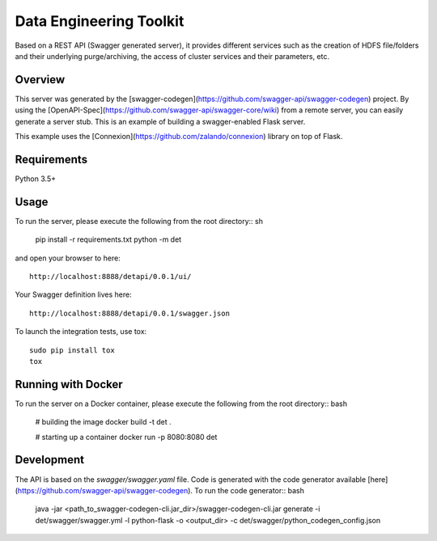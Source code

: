 =============================
Data Engineering Toolkit
=============================

Based on a REST API (Swagger generated server), it provides different services such as the creation of HDFS file/folders and their underlying purge/archiving, the access of cluster services and their parameters, etc.  

Overview
--------
This server was generated by the [swagger-codegen](https://github.com/swagger-api/swagger-codegen) project. By using the
[OpenAPI-Spec](https://github.com/swagger-api/swagger-core/wiki) from a remote server, you can easily generate a server stub. This is an example of building a swagger-enabled Flask server.

This example uses the [Connexion](https://github.com/zalando/connexion) library on top of Flask.

Requirements
------------
Python 3.5+

Usage
-----
To run the server, please execute the following from the root directory:: sh

  pip install -r requirements.txt
  python -m det 


and open your browser to here:: 

  http://localhost:8888/detapi/0.0.1/ui/

Your Swagger definition lives here::

  http://localhost:8888/detapi/0.0.1/swagger.json


To launch the integration tests, use tox::
 
  sudo pip install tox
  tox


Running with Docker
-------------------
To run the server on a Docker container, please execute the following from the root directory:: bash

  # building the image
  docker build -t det .

  # starting up a container
  docker run -p 8080:8080 det


Development
-----------
The API is based on the `swagger/swagger.yaml` file.
Code is generated with the code generator available [here](https://github.com/swagger-api/swagger-codegen). 
To run the code generator:: bash

  java -jar <path_to_swagger-codegen-cli.jar_dir>/swagger-codegen-cli.jar generate -i det/swagger/swagger.yml -l python-flask -o <output_dir> -c det/swagger/python_codegen_config.json

